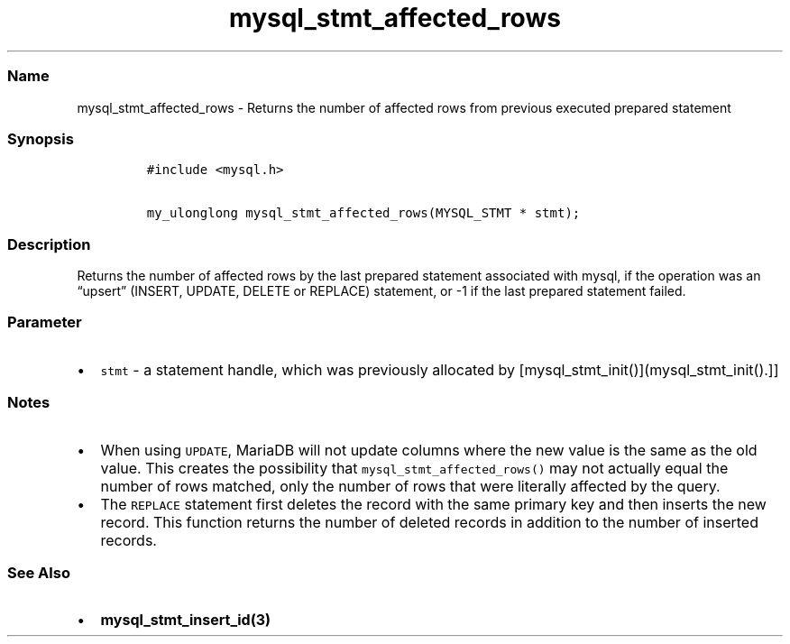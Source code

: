 .\" Automatically generated by Pandoc 2.5
.\"
.TH "mysql_stmt_affected_rows" "3" "" "Version 3.2.2" "MariaDB Connector/C"
.hy
.SS Name
.PP
mysql_stmt_affected_rows \- Returns the number of affected rows from
previous executed prepared statement
.SS Synopsis
.IP
.nf
\f[C]
#include <mysql.h>

my_ulonglong mysql_stmt_affected_rows(MYSQL_STMT * stmt);
\f[R]
.fi
.SS Description
.PP
Returns the number of affected rows by the last prepared statement
associated with mysql, if the operation was an \[lq]upsert\[rq] (INSERT,
UPDATE, DELETE or REPLACE) statement, or \-1 if the last prepared
statement failed.
.SS Parameter
.IP \[bu] 2
\f[C]stmt\f[R] \- a statement handle, which was previously allocated by
[mysql_stmt_init()](mysql_stmt_init().]]
.SS Notes
.IP \[bu] 2
When using \f[C]UPDATE\f[R], MariaDB will not update columns where the
new value is the same as the old value.
This creates the possibility that \f[C]mysql_stmt_affected_rows()\f[R]
may not actually equal the number of rows matched, only the number of
rows that were literally affected by the query.
.IP \[bu] 2
The \f[C]REPLACE\f[R] statement first deletes the record with the same
primary key and then inserts the new record.
This function returns the number of deleted records in addition to the
number of inserted records.
.SS See Also
.IP \[bu] 2
\f[B]mysql_stmt_insert_id(3)\f[R]
